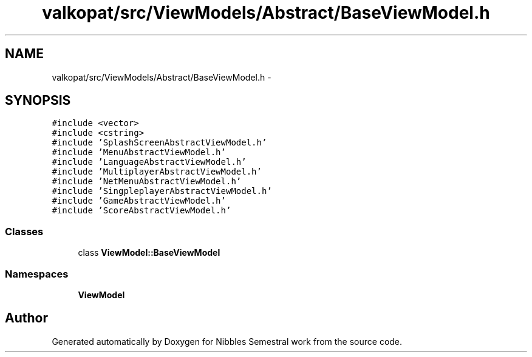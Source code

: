 .TH "valkopat/src/ViewModels/Abstract/BaseViewModel.h" 3 "Mon Apr 11 2016" "Nibbles Semestral work" \" -*- nroff -*-
.ad l
.nh
.SH NAME
valkopat/src/ViewModels/Abstract/BaseViewModel.h \- 
.SH SYNOPSIS
.br
.PP
\fC#include <vector>\fP
.br
\fC#include <cstring>\fP
.br
\fC#include 'SplashScreenAbstractViewModel\&.h'\fP
.br
\fC#include 'MenuAbstractViewModel\&.h'\fP
.br
\fC#include 'LanguageAbstractViewModel\&.h'\fP
.br
\fC#include 'MultiplayerAbstractViewModel\&.h'\fP
.br
\fC#include 'NetMenuAbstractViewModel\&.h'\fP
.br
\fC#include 'SingpleplayerAbstractViewModel\&.h'\fP
.br
\fC#include 'GameAbstractViewModel\&.h'\fP
.br
\fC#include 'ScoreAbstractViewModel\&.h'\fP
.br

.SS "Classes"

.in +1c
.ti -1c
.RI "class \fBViewModel::BaseViewModel\fP"
.br
.in -1c
.SS "Namespaces"

.in +1c
.ti -1c
.RI " \fBViewModel\fP"
.br
.in -1c
.SH "Author"
.PP 
Generated automatically by Doxygen for Nibbles Semestral work from the source code\&.
